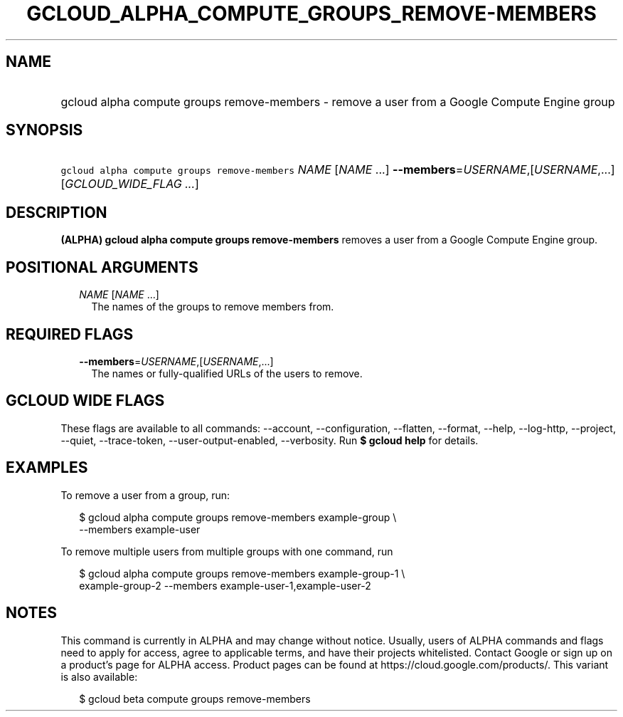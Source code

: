 
.TH "GCLOUD_ALPHA_COMPUTE_GROUPS_REMOVE\-MEMBERS" 1



.SH "NAME"
.HP
gcloud alpha compute groups remove\-members \- remove a user from a Google Compute Engine group



.SH "SYNOPSIS"
.HP
\f5gcloud alpha compute groups remove\-members\fR \fINAME\fR [\fINAME\fR\ ...] \fB\-\-members\fR=\fIUSERNAME\fR,[\fIUSERNAME\fR,...] [\fIGCLOUD_WIDE_FLAG\ ...\fR]



.SH "DESCRIPTION"

\fB(ALPHA)\fR \fBgcloud alpha compute groups remove\-members\fR removes a user
from a Google Compute Engine group.



.SH "POSITIONAL ARGUMENTS"

.RS 2m
.TP 2m
\fINAME\fR [\fINAME\fR ...]
The names of the groups to remove members from.


.RE
.sp

.SH "REQUIRED FLAGS"

.RS 2m
.TP 2m
\fB\-\-members\fR=\fIUSERNAME\fR,[\fIUSERNAME\fR,...]
The names or fully\-qualified URLs of the users to remove.


.RE
.sp

.SH "GCLOUD WIDE FLAGS"

These flags are available to all commands: \-\-account, \-\-configuration,
\-\-flatten, \-\-format, \-\-help, \-\-log\-http, \-\-project, \-\-quiet,
\-\-trace\-token, \-\-user\-output\-enabled, \-\-verbosity. Run \fB$ gcloud
help\fR for details.



.SH "EXAMPLES"

To remove a user from a group, run:

.RS 2m
$ gcloud alpha compute groups remove\-members example\-group \e
    \-\-members example\-user
.RE

To remove multiple users from multiple groups with one command, run

.RS 2m
$ gcloud alpha compute groups remove\-members example\-group\-1 \e
    example\-group\-2 \-\-members example\-user\-1,example\-user\-2
.RE



.SH "NOTES"

This command is currently in ALPHA and may change without notice. Usually, users
of ALPHA commands and flags need to apply for access, agree to applicable terms,
and have their projects whitelisted. Contact Google or sign up on a product's
page for ALPHA access. Product pages can be found at
https://cloud.google.com/products/. This variant is also available:

.RS 2m
$ gcloud beta compute groups remove\-members
.RE

